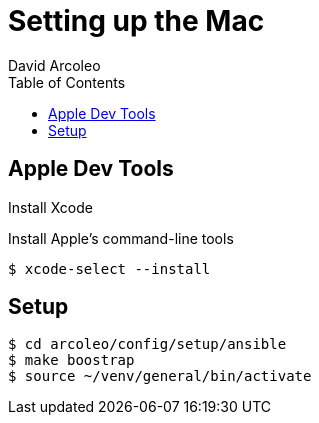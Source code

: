 = Setting up the Mac
  David Arcoleo
:toc:

== Apple Dev Tools

Install Xcode

Install Apple's command-line tools

[source,bash]
----
$ xcode-select --install
----

== Setup

----
$ cd arcoleo/config/setup/ansible
$ make boostrap
$ source ~/venv/general/bin/activate
----

